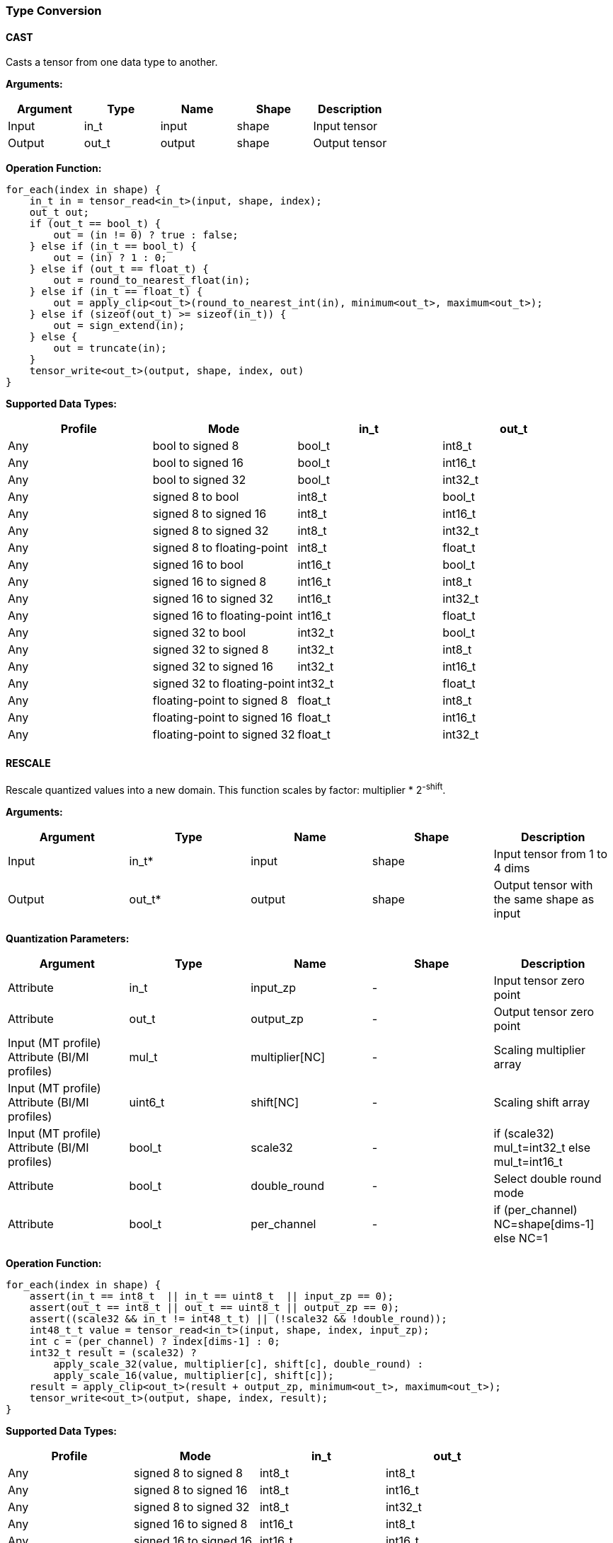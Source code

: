 //
// This confidential and proprietary software may be used only as
// authorised by a licensing agreement from ARM Limited
// (C) COPYRIGHT 2020-2021 ARM Limited
// ALL RIGHTS RESERVED
// The entire notice above must be reproduced on all authorised
// copies and copies may only be made to the extent permitted
// by a licensing agreement from ARM Limited.

=== Type Conversion

==== CAST

Casts a tensor from one data type to another.

*Arguments:*

|===
|Argument|Type|Name|Shape|Description

|Input|in_t|input|shape|Input tensor
|Output|out_t|output|shape|Output tensor
|===

*Operation Function:*

[source,c]
....
for_each(index in shape) {
    in_t in = tensor_read<in_t>(input, shape, index);
    out_t out;
    if (out_t == bool_t) {
        out = (in != 0) ? true : false;
    } else if (in_t == bool_t) {
        out = (in) ? 1 : 0;
    } else if (out_t == float_t) {
        out = round_to_nearest_float(in);
    } else if (in_t == float_t) {
        out = apply_clip<out_t>(round_to_nearest_int(in), minimum<out_t>, maximum<out_t>);
    } else if (sizeof(out_t) >= sizeof(in_t)) {
        out = sign_extend(in);
    } else {
        out = truncate(in);
    }
    tensor_write<out_t>(output, shape, index, out)
}
....

*Supported Data Types:*

|===
|Profile|Mode|in_t|out_t

|Any|bool to signed 8|bool_t|int8_t
|Any|bool to signed 16|bool_t|int16_t
|Any|bool to signed 32|bool_t|int32_t
|Any|signed 8 to bool|int8_t|bool_t
|Any|signed 8 to signed 16|int8_t|int16_t
|Any|signed 8 to signed 32|int8_t|int32_t
|Any|signed 8 to floating-point|int8_t|float_t
|Any|signed 16 to bool|int16_t|bool_t
|Any|signed 16 to signed 8|int16_t|int8_t
|Any|signed 16 to signed 32|int16_t|int32_t
|Any|signed 16 to floating-point|int16_t|float_t
|Any|signed 32 to bool|int32_t|bool_t
|Any|signed 32 to signed 8|int32_t|int8_t
|Any|signed 32 to signed 16|int32_t|int16_t
|Any|signed 32 to floating-point|int32_t|float_t
|Any|floating-point to signed 8|float_t|int8_t
|Any|floating-point to signed 16|float_t|int16_t
|Any|floating-point to signed 32|float_t|int32_t
|===

==== RESCALE

Rescale quantized values into a new domain. This function scales by factor: multiplier * 2^-shift^.

*Arguments:*

|===
|Argument|Type|Name|Shape|Description

|Input|in_t*|input|shape|Input tensor from 1 to 4 dims
|Output|out_t*|output|shape|Output tensor with the same shape as input
|===

*Quantization Parameters:*

|===
|Argument|Type|Name|Shape|Description

|Attribute|in_t|input_zp|-|Input tensor zero point
|Attribute|out_t|output_zp|-|Output tensor zero point
|Input (MT profile) Attribute (BI/MI profiles)|mul_t|multiplier[NC]|-|Scaling multiplier array
|Input (MT profile) Attribute (BI/MI profiles)|uint6_t|shift[NC] |-|Scaling shift array
|Input (MT profile) Attribute (BI/MI profiles)|bool_t|scale32|-|if (scale32) mul_t=int32_t else mul_t=int16_t
|Attribute|bool_t|double_round|-|Select double round mode
|Attribute|bool_t|per_channel|-|if (per_channel) NC=shape[dims-1] else NC=1
|===

*Operation Function:*

[source,c]
....
for_each(index in shape) {
    assert(in_t == int8_t  || in_t == uint8_t  || input_zp == 0);
    assert(out_t == int8_t || out_t == uint8_t || output_zp == 0);
    assert((scale32 && in_t != int48_t_t) || (!scale32 && !double_round));
    int48_t_t value = tensor_read<in_t>(input, shape, index, input_zp);
    int c = (per_channel) ? index[dims-1] : 0;
    int32_t result = (scale32) ?
        apply_scale_32(value, multiplier[c], shift[c], double_round) :
        apply_scale_16(value, multiplier[c], shift[c]);
    result = apply_clip<out_t>(result + output_zp, minimum<out_t>, maximum<out_t>);
    tensor_write<out_t>(output, shape, index, result);
}
....

*Supported Data Types:*

|===
|Profile|Mode|in_t|out_t

|Any|signed 8 to signed 8|int8_t|int8_t
|Any|signed 8 to signed 16|int8_t|int16_t
|Any|signed 8 to signed 32|int8_t|int32_t
|Any|signed 16 to signed 8|int16_t|int8_t
|Any|signed 16 to signed 16|int16_t|int16_t
|Any|signed 16 to signed 32|int16_t|int32_t
|Any|signed 32 to signed 8|int32_t|int8_t
|Any|signed 32 to signed 16|int32_t|int16_t
|Any|signed 32 to signed 32|int32_t|int32_t
|Any|signed 48 to signed 8|int48_t_t|int8_t
|Any|signed 48 to signed 16|int48_t_t|int16_t
|Any|signed 48 to signed 32|int48_t_t|int32_t
|Any|unsigned 8 to signed 8|uint8_t|int8_t
|Any|signed 8 to unsigned 8|int8_t|uint8_t
|===
